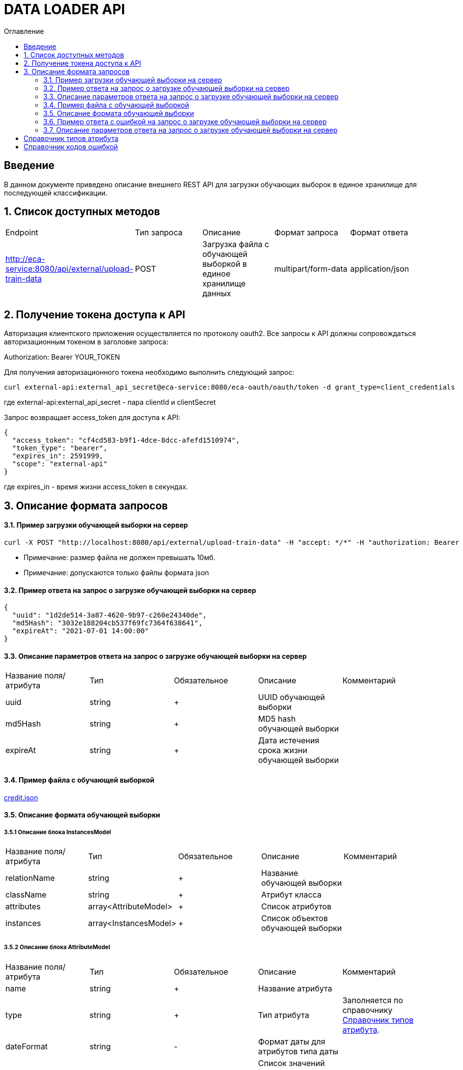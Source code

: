 = DATA LOADER API
:toc:
:toc-title: Оглавление

== Введение

В данном документе приведено описание внешнего REST API для загрузки обучающих выборок в единое хранилище для последующей классификации.

== 1. Список доступных методов

|===
|Endpoint|Тип запроса|Описание|Формат запроса|Формат ответа
|http://eca-service:8080/api/external/upload-train-data
|POST
|Загрузка файла с обучающей выборкой в единое хранилище данных
|multipart/form-data
|application/json
|===

== 2. Получение токена доступа к API

Авторизация клиентского приложения осуществляется по протоколу oauth2. Все запросы к API должны сопровождаться авторизационным токеном в заголовке запроса:

Authorization: Bearer YOUR_TOKEN

Для получения авторизационного токена необходимо выполнить следующий запрос:

[source,bash]
----
curl external-api:external_api_secret@eca-service:8080/eca-oauth/oauth/token -d grant_type=client_credentials
----

где external-api:external_api_secret - пара clientId и clientSecret

Запрос возвращает access_token для доступа к API:

[source,json]
----
{
  "access_token": "cf4cd583-b9f1-4dce-8dcc-afefd1510974",
  "token_type": "bearer",
  "expires_in": 2591999,
  "scope": "external-api"
}
----

где expires_in - время жизни access_token в секундах.

== 3. Описание формата запросов

==== 3.1. Пример загрузки обучающей выборки на сервер

[source,bash]
----
curl -X POST "http://localhost:8080/api/external/upload-train-data" -H "accept: */*" -H "authorization: Bearer cf4cd583-b9f1-4dce-8dcc-afefd1510974" -H "Content-Type: multipart/form-data" -F "instancesFile=@credit.json"
----

* Примечание: размер файла не должен превышать 10мб.
* Примечание: допускаются только файлы формата json

==== 3.2. Пример ответа на запрос о загрузке обучающей выборки на сервер

[source,json]
----
{
  "uuid": "1d2de514-3a87-4620-9b97-c260e24340de",
  "md5Hash": "3032e188204cb537f69fc7364f638641",
  "expireAt": "2021-07-01 14:00:00"
}
----

==== 3.3. Описание параметров ответа на запрос о загрузке обучающей выборки на сервер

|===
|Название поля/атрибута|Тип|Обязательное|Описание|Комментарий
|uuid
|string
|+
|UUID обучающей выборки
|
|md5Hash
|string
|+
|MD5 hash обучающей выборки
|
|expireAt
|string
|+
|Дата истечения срока жизни обучающей выборки
|
|===

==== 3.4. Пример файла с обучающей выборкой

link:data/credit.json[credit.json]

==== 3.5. Описание формата обучающей выборки

===== 3.5.1 Описание блока InstancesModel

|===
|Название поля/атрибута|Тип|Обязательное|Описание|Комментарий
|relationName
|string
|+
|Название обучающей выборки
|
|className
|string
|+
|Атрибут класса
|
|attributes
|array<AttributeModel>
|+
|Список атрибутов
|
|instances
|array<InstancesModel>
|+
|Список объектов обучающей выборки
|
|===

===== 3.5.2 Описание блока AttributeModel

|===
|Название поля/атрибута|Тип|Обязательное|Описание|Комментарий
|name
|string
|+
|Название атрибута
|
|type
|string
|+
|Тип атрибута
|Заполняется по справочнику <<Справочник типов атрибута>>.
|dateFormat
|string
|-
|Формат даты для атрибутов типа даты
|
|values
|array<string>
|-
|Список значений для категориального атрибута
|
|===

===== 3.5.3 Описание блока InstanceModel

|===
|Название поля/атрибута|Тип|Обязательное|Описание|Комментарий
|values
|array<string>
|-
|Список значений объекта
|
|===

==== 3.6. Пример ответа c ошибкой на запрос о загрузке обучающей выборки на сервер

[source,json]
----
[
  {
    "code" : "InvalidTrainDataFormat",
    "errorMessage" : "Got empty data list"
  }
]
----

==== 3.7. Описание параметров ответа на запрос о загрузке обучающей выборки на сервер

|===
|Название поля/атрибута|Тип|Обязательное|Описание|Комментарий
|code
|string
|+
|Код ошибки
|Заполняется по справочнику <<Справочник кодов ошибок>>.
|errorMessage
|string
|+
|Описание ошибки
|
|===

== Справочник типов атрибута

[options="header"]
|===
|№|Тип атрибута|Описание
|1
|NUMERIC
|Числовой
|2
|NOMINAL
|Категориальный
|3
|DATE
|Дата и время
|===

== Справочник кодов ошибкой

[options="header"]
|===
|№|Http код|Код ошибки|Описание
|1
|400
|InvalidTrainDataFormat
|Неправильный формат данных
|2
|400
|InvalidFile
|Недопустимое расширение файла
|3
|400
|ProcessFileError
|Ошибка при парсинге файла
|4
|400
|MaxUploadSizeExceeded
|Превышен максимальный допустимый размер файла
|===

